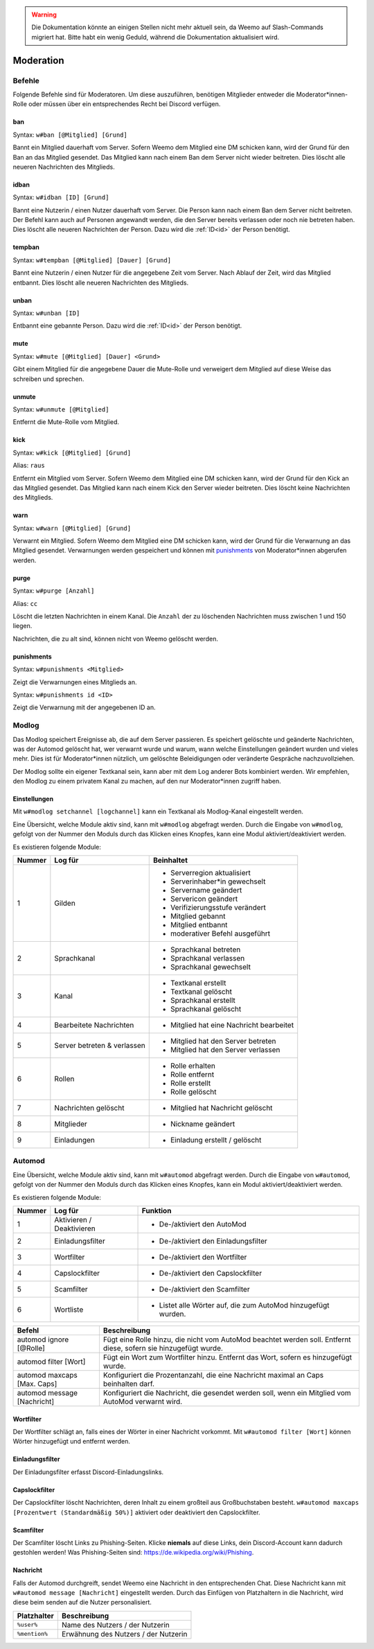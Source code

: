 .. warning::
    Die Dokumentation könnte an einigen Stellen nicht mehr aktuell sein, da Weemo auf Slash-Commands migriert hat. Bitte habt ein wenig Geduld, während die Dokumentation aktualisiert wird.

.. _moderation:

==========
Moderation
==========

.. _moderation_befehle:

Befehle
=======

Folgende Befehle sind  für Moderatoren.
Um diese auszuführen, benötigen Mitglieder entweder die Moderator\*innen-Rolle oder
müssen über ein entsprechendes Recht bei Discord verfügen.

.. _moderation_ban:

ban
^^^

Syntax: ``w#ban [@Mitglied] [Grund]``

Bannt ein Mitglied dauerhaft vom Server.
Sofern Weemo dem Mitglied eine DM schicken kann, wird der Grund für den Ban an das Mitglied gesendet.
Das Mitglied kann nach einem Ban dem Server nicht wieder beitreten.
Dies löscht alle neueren Nachrichten des Mitglieds.

.. _moderation_idban:

idban
^^^^^

Syntax: ``w#idban [ID] [Grund]``

Bannt eine Nutzerin / einen Nutzer dauerhaft vom Server.
Die Person kann nach einem Ban dem Server nicht beitreten.
Der Befehl kann auch auf Personen angewandt werden, die den Server bereits verlassen oder noch nie betreten haben.
Dies löscht alle neueren Nachrichten der Person.
Dazu wird die :ref:`ID<id>` der Person benötigt.

.. _moderation_tempban:

tempban
^^^^^^^

Syntax: ``w#tempban [@Mitglied] [Dauer] [Grund]``

Bannt eine Nutzerin / einen Nutzer für die angegebene Zeit vom Server.
Nach Ablauf der Zeit, wird das Mitglied entbannt.
Dies löscht alle neueren Nachrichten des Mitglieds.

.. _moderation_unban:

unban
^^^^^

Syntax: ``w#unban [ID]``

Entbannt eine gebannte Person.
Dazu wird die :ref:`ID<id>` der Person benötigt.

.. _moderation_mute:

mute
^^^^

Syntax: ``w#mute [@Mitglied] [Dauer] <Grund>``

Gibt einem Mitglied für die angegebene Dauer die Mute-Rolle und
verweigert dem Mitglied auf diese Weise das schreiben und sprechen.


.. _moderation_unmute:

unmute
^^^^^^

Syntax: ``w#unmute [@Mitglied]``

Entfernt die Mute-Rolle vom Mitglied.

.. _moderation_kick:

kick
^^^^

Syntax: ``w#kick [@Mitglied] [Grund]``

Alias: ``raus``

Entfernt ein Mitglied vom Server.
Sofern Weemo dem Mitglied eine DM schicken kann, wird der Grund für den Kick an das Mitglied gesendet.
Das Mitglied kann nach einem Kick den Server wieder beitreten.
Dies löscht keine Nachrichten des Mitglieds.

.. _moderation_warn:

warn
^^^^

Syntax: ``w#warn [@Mitglied] [Grund]``

Verwarnt ein Mitglied.
Sofern Weemo dem Mitglied eine DM schicken kann, wird der Grund für die Verwarnung an das Mitglied gesendet.
Verwarnungen werden gespeichert und können mit punishments_ von Moderator\*innen abgerufen werden.

.. _moderation_purge:

purge
^^^^^

Syntax: ``w#purge [Anzahl]``

Alias: ``cc``

Löscht die letzten Nachrichten in einem Kanal.
Die ``Anzahl`` der zu löschenden Nachrichten muss zwischen 1 und 150 liegen.

Nachrichten, die zu alt sind, können nicht von Weemo gelöscht werden.

.. _moderation_punishments:

punishments
^^^^^^^^^^^

Syntax: ``w#punishments <Mitglied>``

Zeigt die Verwarnungen eines Mitglieds an.


Syntax: ``w#punishments id <ID>``

Zeigt die Verwarnung mit der angegebenen ID an.


.. _modlog:

Modlog
======

Das Modlog speichert Ereignisse ab, die auf dem Server passieren.
Es speichert gelöschte und geänderte Nachrichten, was der Automod gelöscht hat, wer verwarnt wurde und warum,
wann welche Einstellungen geändert wurden und vieles mehr.
Dies ist für Moderator\*innen nützlich, um gelöschte Beleidigungen oder veränderte Gespräche nachzuvollziehen.

Der Modlog sollte ein eigener Textkanal sein, kann aber mit dem Log anderer Bots kombiniert werden.
Wir empfehlen, den Modlog zu einem privatem Kanal zu machen, auf den nur Moderator\*innen zugriff haben.

Einstellungen
^^^^^^^^^^^^^

Mit ``w#modlog setchannel [logchannel]`` kann ein Textkanal als Modlog-Kanal eingestellt werden.

Eine Übersicht, welche Module aktiv sind, kann mit ``w#modlog`` abgefragt werden.
Durch die Eingabe von ``w#modlog``, gefolgt von der Nummer den Moduls durch das Klicken eines Knopfes,
kann eine Modul aktiviert/deaktiviert werden.

Es existieren folgende Module:

+--------+-----------------------------+------------------------------------------+
| Nummer | Log für                     | Beinhaltet                               |
+========+=============================+==========================================+
|      1 | Gilden                      | - Serverregion aktualisiert              |
|        |                             | - Serverinhaber\*in gewechselt           |
|        |                             | - Servername geändert                    |
|        |                             | - Servericon geändert                    |
|        |                             | - Verifizierungsstufe verändert          |
|        |                             | - Mitglied gebannt                       |
|        |                             | - Mitglied entbannt                      |
|        |                             | - moderativer Befehl ausgeführt          |
+--------+-----------------------------+------------------------------------------+
|      2 | Sprachkanal                 | - Sprachkanal betreten                   |
|        |                             | - Sprachkanal verlassen                  |
|        |                             | - Sprachkanal gewechselt                 |
+--------+-----------------------------+------------------------------------------+
|      3 | Kanal                       | - Textkanal erstellt                     |
|        |                             | - Textkanal gelöscht                     |
|        |                             | - Sprachkanal erstellt                   |
|        |                             | - Sprachkanal gelöscht                   |
+--------+-----------------------------+------------------------------------------+
|      4 | Bearbeitete Nachrichten     | - Mitglied hat eine Nachricht bearbeitet |
+--------+-----------------------------+------------------------------------------+
|      5 | Server betreten & verlassen | - Mitglied hat den Server betreten       |
|        |                             | - Mitglied hat den Server verlassen      |
+--------+-----------------------------+------------------------------------------+
|      6 | Rollen                      | - Rolle erhalten                         |
|        |                             | - Rolle entfernt                         |
|        |                             | - Rolle erstellt                         |
|        |                             | - Rolle gelöscht                         |
+--------+-----------------------------+------------------------------------------+
|      7 | Nachrichten gelöscht        | - Mitglied hat Nachricht gelöscht        |
+--------+-----------------------------+------------------------------------------+
|      8 | Mitglieder                  | - Nickname geändert                      |
+--------+-----------------------------+------------------------------------------+
|      9 | Einladungen                 | - Einladung erstellt / gelöscht          |
+--------+-----------------------------+------------------------------------------+

.. _automod:

Automod
=======

Eine Übersicht, welche Module aktiv sind, kann mit ``w#automod`` abgefragt werden.
Durch die Eingabe von ``w#automod``, gefolgt von der Nummer den Moduls durch das Klicken eines Knopfes,
kann ein Modul aktiviert/deaktiviert werden.

Es existieren folgende Module:

+--------+-----------------------------+--------------------------------------------------------------------------------------+
| Nummer | Log für                     | Funktion                                                                             |
+========+=============================+======================================================================================+
|      1 | Aktivieren / Deaktivieren   | - De-/aktiviert den AutoMod                                                          |
+--------+-----------------------------+--------------------------------------------------------------------------------------+
|      2 | Einladungsfilter            | - De-/aktiviert den Einladungsfilter                                                 |
+--------+-----------------------------+--------------------------------------------------------------------------------------+
|      3 | Wortfilter                  | - De-/aktiviert den Wortfilter                                                       |
+--------+-----------------------------+--------------------------------------------------------------------------------------+
|      4 | Capslockfilter              | - De-/aktiviert den Capslockfilter                                                   |
+--------+-----------------------------+--------------------------------------------------------------------------------------+
|      5 | Scamfilter                  | - De-/aktiviert den Scamfilter                                                       |
+--------+-----------------------------+--------------------------------------------------------------------------------------+
|      6 | Wortliste                   | - Listet alle Wörter auf, die zum AutoMod hinzugefügt wurden.                        |
+--------+-----------------------------+--------------------------------------------------------------------------------------+

.. csv-table::
    :widths: auto
    :align: left
    :header: "Befehl", "Beschreibung"

    "automod ignore [@Rolle]", "Fügt eine Rolle hinzu, die nicht vom AutoMod beachtet werden soll. Entfernt diese, sofern sie hinzugefügt wurde."
    "automod filter [Wort]", "Fügt ein Wort zum Wortfilter hinzu. Entfernt das Wort, sofern es hinzugefügt wurde."
    "automod maxcaps [Max. Caps]", "Konfiguriert die Prozentanzahl, die eine Nachricht maximal an Caps beinhalten darf."
    "automod message [Nachricht]", "Konfiguriert die Nachricht, die gesendet werden soll, wenn ein Mitglied vom AutoMod verwarnt wird."

Wortfilter
^^^^^^^^^^

Der Wortfilter schlägt an, falls eines der Wörter in einer Nachricht vorkommt. 
Mit ``w#automod filter [Wort]`` können Wörter hinzugefügt und entfernt werden.

Einladungsfilter
^^^^^^^^^^^^^^^^

Der Einladungsfilter erfasst Discord-Einladungslinks.

Capslockfilter
^^^^^^^^^^^^^^

Der Capslockfilter löscht Nachrichten, deren Inhalt zu einem großteil aus Großbuchstaben besteht.
``w#automod maxcaps [Prozentwert (Standardmäßig 50%)]`` aktiviert oder deaktiviert den Capslockfilter.

Scamfilter
^^^^^^^^^^^^^^

Der Scamfilter löscht Links zu Phishing-Seiten. Klicke **niemals** auf diese Links, dein Discord-Account kann dadurch gestohlen werden!
Was Phishing-Seiten sind: https://de.wikipedia.org/wiki/Phishing.

Nachricht
^^^^^^^^^

Falls der Automod durchgreift, sendet Weemo eine Nachricht in den entsprechenden Chat. Diese Nachricht kann mit
``w#automod message [Nachricht]`` eingestellt werden.
Durch das Einfügen von Platzhaltern in die Nachricht, wird diese beim senden auf die Nutzer personalisiert.

.. csv-table::
    :widths: auto
    :align: left
    :header: "Platzhalter", "Beschreibung"

    "``%user%``", "Name des Nutzers / der Nutzerin"
    "``%mention%``", "Erwähnung des Nutzers / der Nutzerin"
